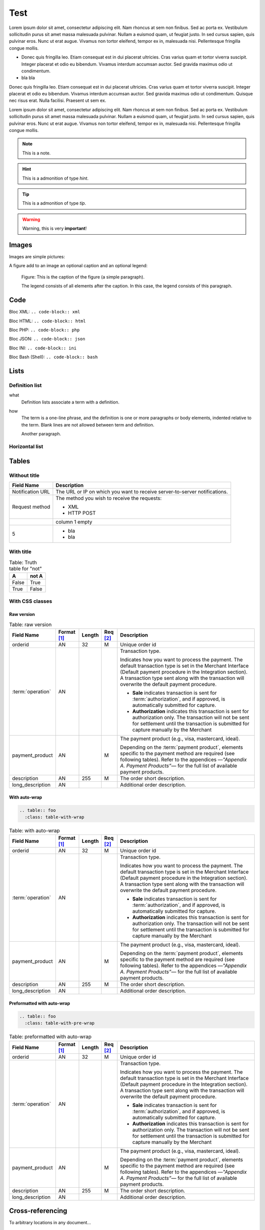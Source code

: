 .. _test:

====
Test
====

Lorem ipsum dolor sit amet, consectetur adipiscing elit.
Nam rhoncus at sem non finibus. Sed ac porta ex. Vestibulum sollicitudin purus sit amet massa malesuada pulvinar.
Nullam a euismod quam, ut feugiat justo. In sed cursus sapien, quis pulvinar eros. Nunc ut erat augue.
Vivamus non tortor eleifend, tempor ex in, malesuada nisi. Pellentesque fringilla congue mollis.

* Donec quis fringilla leo.
  Etiam consequat est in dui placerat ultricies. Cras varius quam et tortor viverra suscipit.
  Integer placerat et odio eu bibendum. Vivamus interdum accumsan auctor.
  Sed gravida maximus odio ut condimentum.
* bla bla

Donec quis fringilla leo.
Etiam consequat est in dui placerat ultricies. Cras varius quam et tortor viverra suscipit.
Integer placerat et odio eu bibendum. Vivamus interdum accumsan auctor.
Sed gravida maximus odio ut condimentum.
Quisque nec risus erat. Nulla facilisi.
Praesent ut sem ex.

Lorem ipsum dolor sit amet, consectetur adipiscing elit.
Nam rhoncus at sem non finibus. Sed ac porta ex. Vestibulum sollicitudin purus sit amet massa malesuada pulvinar.
Nullam a euismod quam, ut feugiat justo. In sed cursus sapien, quis pulvinar eros. Nunc ut erat augue.
Vivamus non tortor eleifend, tempor ex in, malesuada nisi. Pellentesque fringilla congue mollis.

.. note:: This is a note.

.. hint:: This is a admonition of type `hint`.

.. tip:: This is a admonition of type `tip`.

.. warning:: Warning, this is very **important**!

.. seealso:: This is a admonition of type `seealso`.

.. seealso::

   Module :py:mod:`zipfile`
      Documentation of the :py:mod:`zipfile` standard module.

   `GNU tar manual, Basic Tar Format <http://link>`_
      Documentation for tar archive files, including GNU tar extensions.

------
Images
------

Images are simple pictures:

.. image:: images/hipay_fullservice.png
   :name: my picture


A figure add to an image an optional caption and an optional legend:

.. figure:: images/hipay_fullservice.png
    :alt: logo HiPay Fullservice

    Figure: This is the caption of the figure (a simple paragraph).

    The legend consists of all elements after the caption. In this
    case, the legend consists of this paragraph.

----
Code
----

Bloc XML: ``.. code-block:: xml``

.. code-block:: xml
    :linenos:

    <?xml version="1.0" encoding="UTF-8"?>
    <response>
        <state>completed</state>
        <reason/>
        <forward_url/>
        <test>false</test>
        <mid>00035167042</mid>
        <attempt_id>2015</attempt_id>
        <authorization_code>59351</authorization_code>
        ...
    </response>

Bloc HTML: ``.. code-block:: html``

.. code-block:: html
    :linenos:

    <form name="test">
    <!-- hidden field to store blackbox -->
      <input type="text" name="device_fingerprint" id="ioBB">
    </form>
    <!-- Include JavaScript fingerprint library -->
    <script language="javascript" src="https://secure-gateway.allopass.com/gateway/toolbox/fingerprint">
    </script>

Bloc PHP: ``.. code-block:: php``

.. code-block:: php
    :linenos:

    <?php
    define('API_ENDPOINT', 'https://secure-gateway.allopass.com/rest/v1');
    define('API_USERNAME', '<API login>');
    define('API_PASSWORD', '<API password>');

    $credentials = API_USERNAME . ':' . API_PASSWORD;
    $resource    = API_ENDPOINT . '/order';

    // create a new cURL resource
    $curl = curl_init();

Bloc JSON: ``.. code-block:: json``

.. code-block:: json
    :linenos:

    {
      "state":"completed",
      "reason":"",
      "forwardUrl":"",
      "test":"false",
      "mid":"00035167042",
      "attemptId":"1",
      "authorizationCode":"59351",
      "..."
    }

Bloc INI: ``.. code-block:: ini``

.. code-block:: ini
    :linenos:

    state = completed
    reason =
    test = false
    mid = 00001326581
    attempt_id = 1
    authorization_code = test123

Bloc Bash (Shell): ``.. code-block:: bash``

.. code-block:: bash
    :linenos:

    $ curl https://secure-gateway.allopass.com/rest/v1/transaction/432241108734 \
        -u "<your API username>:<your API password>"

-----
Lists
-----

Definition list
---------------

what
  Definition lists associate a term with
  a definition.

how
  The term is a one-line phrase, and the
  definition is one or more paragraphs or
  body elements, indented relative to the
  term.
  Blank lines are not allowed
  between term and definition.

  Another paragraph.

.. _hlist:

Horizontal list
---------------

.. hlist::
    :columns: 3

    * A list of
    * short items
    * that should be
    * displayed
    * horizontally

------
Tables
------

Without title
-------------

.. _my-table-wo-title:

================  ===========
Field Name        Description
================  ===========
Notification URL  The URL or IP on which you want to receive server-to-server notifications.
Request method    The method you wish to receive the requests:

                  - XML
                  - HTTP POST
\                 column 1 empty
5                 - bla
                  - bla
================  ===========

With title
----------

.. _my-table-with-title:

.. table:: Table: Truth table for "not"

    =====  =====
    A      not A
    =====  =====
    False  True
    True   False
    =====  =====

With CSS classes
----------------

Raw version
~~~~~~~~~~~

.. table:: Table: raw version

  ====================  ===========  =======  ========  =====================================================================================================================================================================================================================================================================
  Field Name        	Format [1]_  Length   Req [2]_  Description
  ====================  ===========  =======  ========  =====================================================================================================================================================================================================================================================================
  orderid               AN           32       M         Unique order id
  :term:`operation`     AN                              Transaction type.

                                                        Indicates how you want to process the payment. The default transaction type is set in the Merchant Interface (Default payment procedure in the Integration section). A transaction type sent along with the transaction will overwrite the default payment procedure.

                                                        - **Sale** indicates transaction is sent for :term:`authorization`, and if approved, is automatically submitted for capture.
                                                        - **Authorization** indicates this transaction is sent for authorization only. The transaction will not be sent for settlement until the transaction is submitted for capture manually by the Merchant
  payment_product       AN                    M         The payment product (e.g., visa, mastercard, ideal).

                                                        Depending on the :term:`payment product`, elements specific to the payment method are required (see following tables).
                                                        Refer to the appendices —*"Appendix A. Payment Products”*— for the full list of available payment products.
  description           AN           255      M         The order short description.
  long_description      AN                              Additional order description.
  ====================  ===========  =======  ========  =====================================================================================================================================================================================================================================================================

With auto-wrap
~~~~~~~~~~~~~~

.. code-block:: rest

    .. table:: foo
      :class: table-with-wrap

.. table:: Table: with auto-wrap
  :class: table-with-wrap

  ====================  ===========  =======  ========  =====================================================================================================================================================================================================================================================================
  Field Name        	Format [1]_  Length   Req [2]_  Description
  ====================  ===========  =======  ========  =====================================================================================================================================================================================================================================================================
  orderid               AN           32       M         Unique order id
  :term:`operation`     AN                              Transaction type.

                                                        Indicates how you want to process the payment. The default transaction type is set in the Merchant Interface (Default payment procedure in the Integration section). A transaction type sent along with the transaction will overwrite the default payment procedure.

                                                        - **Sale** indicates transaction is sent for :term:`authorization`, and if approved, is automatically submitted for capture.
                                                        - **Authorization** indicates this transaction is sent for authorization only. The transaction will not be sent for settlement until the transaction is submitted for capture manually by the Merchant
  payment_product       AN                    M         The payment product (e.g., visa, mastercard, ideal).

                                                        Depending on the :term:`payment product`, elements specific to the payment method are required (see following tables).
                                                        Refer to the appendices —*"Appendix A. Payment Products”*— for the full list of available payment products.
  description           AN           255      M         The order short description.
  long_description      AN                              Additional order description.
  ====================  ===========  =======  ========  =====================================================================================================================================================================================================================================================================

Preformatted with auto-wrap
~~~~~~~~~~~~~~~~~~~~~~~~~~~

.. code-block:: rest

    .. table:: foo
      :class: table-with-pre-wrap

.. table:: Table: preformatted with auto-wrap
  :class: table-with-pre-wrap

  ====================  ===========  =======  ========  =====================================================================================================================================================================================================================================================================
  Field Name        	Format [1]_  Length   Req [2]_  Description
  ====================  ===========  =======  ========  =====================================================================================================================================================================================================================================================================
  orderid               AN           32       M         Unique order id
  :term:`operation`     AN                              Transaction type.

                                                        Indicates how you want to process the payment. The default transaction type is set in the Merchant Interface (Default payment procedure in the Integration section). A transaction type sent along with the transaction will overwrite the default payment procedure.

                                                        - **Sale** indicates transaction is sent for :term:`authorization`, and if approved, is automatically submitted for capture.
                                                        - **Authorization** indicates this transaction is sent for authorization only. The transaction will not be sent for settlement until the transaction is submitted for capture manually by the Merchant
  payment_product       AN                    M         The payment product (e.g., visa, mastercard, ideal).

                                                        Depending on the :term:`payment product`, elements specific to the payment method are required (see following tables).
                                                        Refer to the appendices —*"Appendix A. Payment Products”*— for the full list of available payment products.
  description           AN           255      M         The order short description.
  long_description      AN                              Additional order description.
  ====================  ===========  =======  ========  =====================================================================================================================================================================================================================================================================

-----------------
Cross-referencing
-----------------

To arbitrary locations in any document…

* Link to tables: :ref:`explicit title <my-table-wo-title>`, :ref:`my-table-with-title`.

* Link to section: :ref:`hlist`.

.. seealso:: http://sphinx-doc.org/markup/inline.html#cross-referencing-arbitrary-locations

---------
Footnotes
---------

This is a test [1]_

This is another test [2]_

.. rubric:: Footnotes

.. [1] Text of the first footnote.
.. [2] Text of the second footnote.

--------
Glossary
--------

``The :term:`API` is based on REST principles.``

The :term:`API` is based on REST principles.

-----
Index
-----

All glossary terms are in index by default.
To add one or more entries:

``The :index:`API` is based on REST principles.``

The :index:`API` is based on REST principles.

:ref:`genindex`

.. seealso:: http://sphinx-doc.org/markup/misc.html#index-generating-markup

